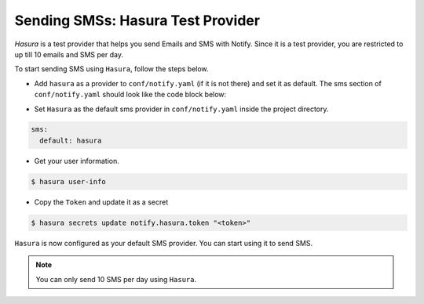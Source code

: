 Sending SMSs: Hasura Test Provider
==================================

`Hasura` is a test provider that helps you send Emails and SMS with Notify. Since it is a test provider, you are restricted to up till 10 emails and SMS per day.

To start sending SMS using ``Hasura``, follow the steps below.

* Add ``hasura`` as a provider to ``conf/notify.yaml`` (if it is not there) and set it as default. The sms section of ``conf/notify.yaml`` should look like the code block below:

.. code-block:: yaml
   :emphasize-lines: 3, 5-9

   sms:
     # default can take values 'msg91' or 'twilio'
     default: hasura
     providers:
       hasura:
         authToken:
           secretKeyRef:
             key: notify.hasura.token
             name: hasura-secrets
       msg91:
         from: ""
         authKey:
           secretKeyRef:
             key: notify.msg91.key
             name: hasura-secrets
       twilio:
         from: ""
         accountSid:
           secretKeyRef:
             key: notify.twilio.accountsid
             name: hasura-secrets
         authToken:
           secretKeyRef:
             key: notify.twilio.authtoken
             name: hasura-secrets


* Set ``Hasura`` as the default sms provider in ``conf/notify.yaml`` inside the project directory.

.. code-block:: yaml

  sms:
    default: hasura


* Get your user information.

.. code-block:: shell

  $ hasura user-info

* Copy the ``Token`` and update it as a secret

.. code-block:: shell

  $ hasura secrets update notify.hasura.token "<token>"

``Hasura`` is now configured as your default SMS provider. You can start using it to send SMS.

.. note::
  You can only send 10 SMS per day using ``Hasura``.
